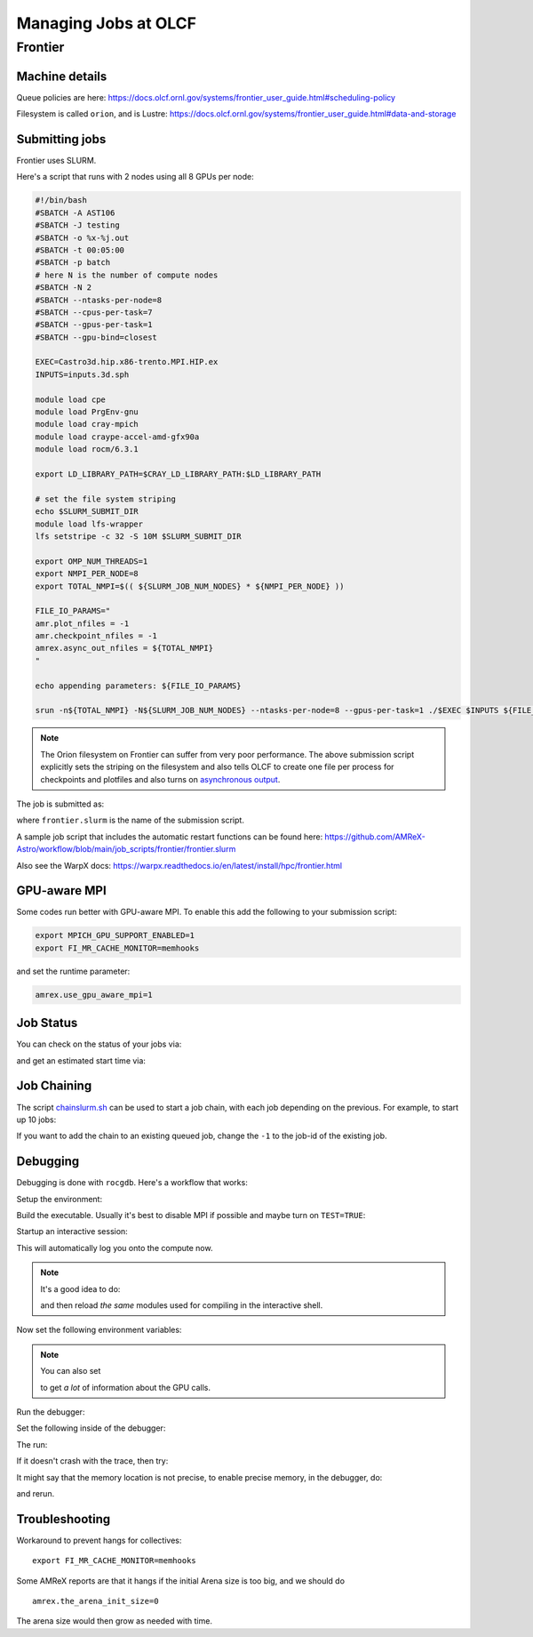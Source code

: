 .. highlight:: bash

Managing Jobs at OLCF
=====================


Frontier
--------

Machine details
^^^^^^^^^^^^^^^

Queue policies are here:
https://docs.olcf.ornl.gov/systems/frontier_user_guide.html#scheduling-policy


Filesystem is called ``orion``, and is Lustre:
https://docs.olcf.ornl.gov/systems/frontier_user_guide.html#data-and-storage


Submitting jobs
^^^^^^^^^^^^^^^

Frontier uses SLURM.

Here's a script that runs with 2 nodes using all 8 GPUs per node:

.. code:: bash

   #!/bin/bash
   #SBATCH -A AST106
   #SBATCH -J testing
   #SBATCH -o %x-%j.out
   #SBATCH -t 00:05:00
   #SBATCH -p batch
   # here N is the number of compute nodes
   #SBATCH -N 2
   #SBATCH --ntasks-per-node=8
   #SBATCH --cpus-per-task=7
   #SBATCH --gpus-per-task=1
   #SBATCH --gpu-bind=closest

   EXEC=Castro3d.hip.x86-trento.MPI.HIP.ex
   INPUTS=inputs.3d.sph

   module load cpe
   module load PrgEnv-gnu
   module load cray-mpich
   module load craype-accel-amd-gfx90a
   module load rocm/6.3.1

   export LD_LIBRARY_PATH=$CRAY_LD_LIBRARY_PATH:$LD_LIBRARY_PATH

   # set the file system striping
   echo $SLURM_SUBMIT_DIR
   module load lfs-wrapper
   lfs setstripe -c 32 -S 10M $SLURM_SUBMIT_DIR

   export OMP_NUM_THREADS=1
   export NMPI_PER_NODE=8
   export TOTAL_NMPI=$(( ${SLURM_JOB_NUM_NODES} * ${NMPI_PER_NODE} ))

   FILE_IO_PARAMS="
   amr.plot_nfiles = -1
   amr.checkpoint_nfiles = -1
   amrex.async_out_nfiles = ${TOTAL_NMPI}
   "

   echo appending parameters: ${FILE_IO_PARAMS}

   srun -n${TOTAL_NMPI} -N${SLURM_JOB_NUM_NODES} --ntasks-per-node=8 --gpus-per-task=1 ./$EXEC $INPUTS ${FILE_IO_PARAMS}


.. note::

   The Orion filesystem on Frontier can suffer from very poor performance.  The above
   submission script explicitly sets the striping on the filesystem and also tells
   OLCF to create one file per process for checkpoints and plotfiles and also
   turns on `asynchronous output <https://amrex-codes.github.io/amrex/docs_html/IO.html#async-output>`_.

The job is submitted as:

.. prompt:: bash

   sbatch frontier.slurm

where ``frontier.slurm`` is the name of the submission script.

A sample job script that includes the automatic restart functions can be found here:
https://github.com/AMReX-Astro/workflow/blob/main/job_scripts/frontier/frontier.slurm


Also see the WarpX docs: https://warpx.readthedocs.io/en/latest/install/hpc/frontier.html


GPU-aware MPI
^^^^^^^^^^^^^

Some codes run better with GPU-aware MPI.  To enable this add the following to your
submission script:

.. code:: bash

   export MPICH_GPU_SUPPORT_ENABLED=1
   export FI_MR_CACHE_MONITOR=memhooks

and set the runtime parameter:

.. code::

   amrex.use_gpu_aware_mpi=1

Job Status
^^^^^^^^^^

You can check on the status of your jobs via:

.. prompt:: bash

   squeue --me

and get an estimated start time via:

.. prompt:: bash

   squeue --me --start


Job Chaining
^^^^^^^^^^^^

The script `chainslurm.sh <https://github.com/AMReX-Astro/workflow/blob/main/job_scripts/slurm/chainslurm.sh>`_ can be used to start
a job chain, with each job depending on the previous.  For example, to start up
10 jobs:

.. prompt:: bash

   chainslurm -1 10 frontier.slurm

If you want to add the chain to an existing queued job, change the ``-1`` to the job-id
of the existing job.


Debugging
^^^^^^^^^

Debugging is done with ``rocgdb``.  Here's a workflow that works:

Setup the environment:

.. prompt:: bash

   module load PrgEnv-gnu
   module load cray-mpich/8.1.27
   module load craype-accel-amd-gfx90a
   module load amd-mixed/5.6.0

Build the executable.  Usually it's best to disable MPI if possible
and maybe turn on ``TEST=TRUE``:

.. prompt:: bash

   make USE_HIP=TRUE TEST=TRUE USE_MPI=FALSE -j 4

Startup an interactive session:

.. prompt:: bash

   salloc -A ast106 -J mz -t 0:30:00 -p batch -N 1

This will automatically log you onto the compute now.

.. note::

   It's a good idea to do:

   .. prompt:: bash

      module restore

   and then reload *the same* modules used for compiling in the interactive shell.

Now set the following environment variables:

.. prompt:: bash

   export HIP_ENABLE_DEFERRED_LOADING=0
   export AMD_SERIALIZE_KERNEL=3
   export AMD_SERIALIZE_COPY=3

.. note::

   You can also set

   .. prompt:: bash

      export AMD_LOG_LEVEL=3

   to get *a lot* of information about the GPU calls.

Run the debugger:

.. prompt:: bash

   rocgdb ./Castro2d.hip.x86-trento.HIP.ex

Set the following inside of the debugger:

.. prompt::
   :prompts: (gdb)

   set pagination off
   b abort

The run:

.. prompt::
   :prompts: (gdb)

   run inputs

If it doesn't crash with the trace, then try:

.. prompt::
   :prompts: (gdb)

   interrupt
   bt

It might say that the memory location is not precise, to enable precise
memory, in the debugger, do:

.. prompt::
   :prompts: (gdb)

   set amdgpu precise-memory on
   show amdgpu precise-memory

and rerun.



Troubleshooting
^^^^^^^^^^^^^^^

Workaround to prevent hangs for collectives:

::

 export FI_MR_CACHE_MONITOR=memhooks


Some AMReX reports are that it hangs if the initial Arena size is too
big, and we should do

::

  amrex.the_arena_init_size=0

The arena size would then grow as needed with time.
